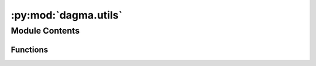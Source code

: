 :py:mod:`dagma.utils`
=====================

.. py:module:: dagma.utils


Module Contents
---------------


Functions
~~~~~~~~~

.. autoapisummary::
   :toctree:
   
   dagma.utils.set_random_seed
   dagma.utils.is_dag
   dagma.utils.simulate_dag
   dagma.utils.simulate_parameter
   dagma.utils.simulate_linear_sem
   dagma.utils.simulate_nonlinear_sem
   dagma.utils.count_accuracy



